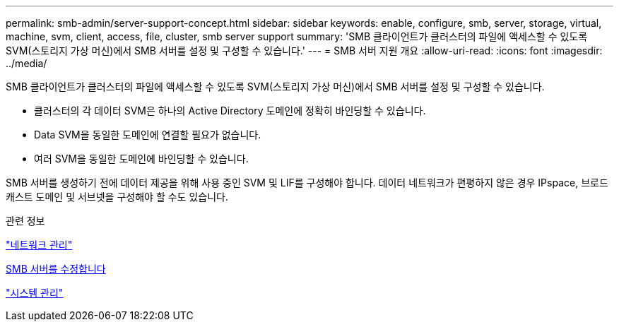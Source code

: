 ---
permalink: smb-admin/server-support-concept.html 
sidebar: sidebar 
keywords: enable, configure, smb, server, storage, virtual, machine, svm, client, access, file, cluster, smb server support 
summary: 'SMB 클라이언트가 클러스터의 파일에 액세스할 수 있도록 SVM(스토리지 가상 머신)에서 SMB 서버를 설정 및 구성할 수 있습니다.' 
---
= SMB 서버 지원 개요
:allow-uri-read: 
:icons: font
:imagesdir: ../media/


[role="lead"]
SMB 클라이언트가 클러스터의 파일에 액세스할 수 있도록 SVM(스토리지 가상 머신)에서 SMB 서버를 설정 및 구성할 수 있습니다.

* 클러스터의 각 데이터 SVM은 하나의 Active Directory 도메인에 정확히 바인딩할 수 있습니다.
* Data SVM을 동일한 도메인에 연결할 필요가 없습니다.
* 여러 SVM을 동일한 도메인에 바인딩할 수 있습니다.


SMB 서버를 생성하기 전에 데이터 제공을 위해 사용 중인 SVM 및 LIF를 구성해야 합니다. 데이터 네트워크가 편평하지 않은 경우 IPspace, 브로드캐스트 도메인 및 서브넷을 구성해야 할 수도 있습니다.

.관련 정보
link:../networking/networking_reference.html["네트워크 관리"]

xref:modify-servers-task.html[SMB 서버를 수정합니다]

link:../system-admin/index.html["시스템 관리"]
